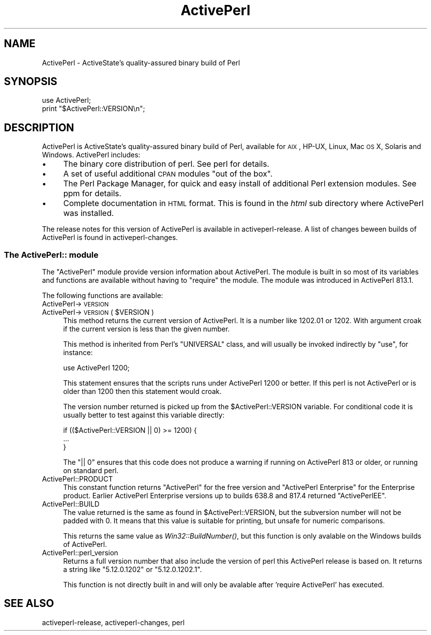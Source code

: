 .\" Automatically generated by Pod::Man 2.25 (Pod::Simple 3.20)
.\"
.\" Standard preamble:
.\" ========================================================================
.de Sp \" Vertical space (when we can't use .PP)
.if t .sp .5v
.if n .sp
..
.de Vb \" Begin verbatim text
.ft CW
.nf
.ne \\$1
..
.de Ve \" End verbatim text
.ft R
.fi
..
.\" Set up some character translations and predefined strings.  \*(-- will
.\" give an unbreakable dash, \*(PI will give pi, \*(L" will give a left
.\" double quote, and \*(R" will give a right double quote.  \*(C+ will
.\" give a nicer C++.  Capital omega is used to do unbreakable dashes and
.\" therefore won't be available.  \*(C` and \*(C' expand to `' in nroff,
.\" nothing in troff, for use with C<>.
.tr \(*W-
.ds C+ C\v'-.1v'\h'-1p'\s-2+\h'-1p'+\s0\v'.1v'\h'-1p'
.ie n \{\
.    ds -- \(*W-
.    ds PI pi
.    if (\n(.H=4u)&(1m=24u) .ds -- \(*W\h'-12u'\(*W\h'-12u'-\" diablo 10 pitch
.    if (\n(.H=4u)&(1m=20u) .ds -- \(*W\h'-12u'\(*W\h'-8u'-\"  diablo 12 pitch
.    ds L" ""
.    ds R" ""
.    ds C` ""
.    ds C' ""
'br\}
.el\{\
.    ds -- \|\(em\|
.    ds PI \(*p
.    ds L" ``
.    ds R" ''
'br\}
.\"
.\" Escape single quotes in literal strings from groff's Unicode transform.
.ie \n(.g .ds Aq \(aq
.el       .ds Aq '
.\"
.\" If the F register is turned on, we'll generate index entries on stderr for
.\" titles (.TH), headers (.SH), subsections (.SS), items (.Ip), and index
.\" entries marked with X<> in POD.  Of course, you'll have to process the
.\" output yourself in some meaningful fashion.
.ie \nF \{\
.    de IX
.    tm Index:\\$1\t\\n%\t"\\$2"
..
.    nr % 0
.    rr F
.\}
.el \{\
.    de IX
..
.\}
.\"
.\" Accent mark definitions (@(#)ms.acc 1.5 88/02/08 SMI; from UCB 4.2).
.\" Fear.  Run.  Save yourself.  No user-serviceable parts.
.    \" fudge factors for nroff and troff
.if n \{\
.    ds #H 0
.    ds #V .8m
.    ds #F .3m
.    ds #[ \f1
.    ds #] \fP
.\}
.if t \{\
.    ds #H ((1u-(\\\\n(.fu%2u))*.13m)
.    ds #V .6m
.    ds #F 0
.    ds #[ \&
.    ds #] \&
.\}
.    \" simple accents for nroff and troff
.if n \{\
.    ds ' \&
.    ds ` \&
.    ds ^ \&
.    ds , \&
.    ds ~ ~
.    ds /
.\}
.if t \{\
.    ds ' \\k:\h'-(\\n(.wu*8/10-\*(#H)'\'\h"|\\n:u"
.    ds ` \\k:\h'-(\\n(.wu*8/10-\*(#H)'\`\h'|\\n:u'
.    ds ^ \\k:\h'-(\\n(.wu*10/11-\*(#H)'^\h'|\\n:u'
.    ds , \\k:\h'-(\\n(.wu*8/10)',\h'|\\n:u'
.    ds ~ \\k:\h'-(\\n(.wu-\*(#H-.1m)'~\h'|\\n:u'
.    ds / \\k:\h'-(\\n(.wu*8/10-\*(#H)'\z\(sl\h'|\\n:u'
.\}
.    \" troff and (daisy-wheel) nroff accents
.ds : \\k:\h'-(\\n(.wu*8/10-\*(#H+.1m+\*(#F)'\v'-\*(#V'\z.\h'.2m+\*(#F'.\h'|\\n:u'\v'\*(#V'
.ds 8 \h'\*(#H'\(*b\h'-\*(#H'
.ds o \\k:\h'-(\\n(.wu+\w'\(de'u-\*(#H)/2u'\v'-.3n'\*(#[\z\(de\v'.3n'\h'|\\n:u'\*(#]
.ds d- \h'\*(#H'\(pd\h'-\w'~'u'\v'-.25m'\f2\(hy\fP\v'.25m'\h'-\*(#H'
.ds D- D\\k:\h'-\w'D'u'\v'-.11m'\z\(hy\v'.11m'\h'|\\n:u'
.ds th \*(#[\v'.3m'\s+1I\s-1\v'-.3m'\h'-(\w'I'u*2/3)'\s-1o\s+1\*(#]
.ds Th \*(#[\s+2I\s-2\h'-\w'I'u*3/5'\v'-.3m'o\v'.3m'\*(#]
.ds ae a\h'-(\w'a'u*4/10)'e
.ds Ae A\h'-(\w'A'u*4/10)'E
.    \" corrections for vroff
.if v .ds ~ \\k:\h'-(\\n(.wu*9/10-\*(#H)'\s-2\u~\d\s+2\h'|\\n:u'
.if v .ds ^ \\k:\h'-(\\n(.wu*10/11-\*(#H)'\v'-.4m'^\v'.4m'\h'|\\n:u'
.    \" for low resolution devices (crt and lpr)
.if \n(.H>23 .if \n(.V>19 \
\{\
.    ds : e
.    ds 8 ss
.    ds o a
.    ds d- d\h'-1'\(ga
.    ds D- D\h'-1'\(hy
.    ds th \o'bp'
.    ds Th \o'LP'
.    ds ae ae
.    ds Ae AE
.\}
.rm #[ #] #H #V #F C
.\" ========================================================================
.\"
.IX Title "ActivePerl 3"
.TH ActivePerl 3 "2011-03-19" "perl v5.16.3" "Perl Programmers Reference Guide"
.\" For nroff, turn off justification.  Always turn off hyphenation; it makes
.\" way too many mistakes in technical documents.
.if n .ad l
.nh
.SH "NAME"
ActivePerl \- ActiveState's quality\-assured binary build of Perl
.SH "SYNOPSIS"
.IX Header "SYNOPSIS"
.Vb 2
\&  use ActivePerl;
\&  print "$ActivePerl::VERSION\en";
.Ve
.SH "DESCRIPTION"
.IX Header "DESCRIPTION"
ActivePerl is ActiveState's quality-assured binary build of Perl,
available for \s-1AIX\s0, HP-UX, Linux, Mac \s-1OS\s0 X, Solaris and
Windows. ActivePerl includes:
.IP "\(bu" 4
The binary core distribution of perl.  See perl for details.
.IP "\(bu" 4
A set of useful additional \s-1CPAN\s0 modules \*(L"out of
the box\*(R".
.IP "\(bu" 4
The Perl Package Manager, for quick and easy install of additional
Perl extension modules.  See ppm for details.
.IP "\(bu" 4
Complete documentation in \s-1HTML\s0 format.  This is found in the \fIhtml\fR
sub directory where ActivePerl was installed.
.PP
The release notes for this version of ActivePerl is available in
activeperl-release.  A list of changes beween builds of ActivePerl
is found in activeperl-changes.
.SS "The ActivePerl:: module"
.IX Subsection "The ActivePerl:: module"
The \f(CW\*(C`ActivePerl\*(C'\fR module provide version information about ActivePerl.
The module is built in so most of its variables and functions are
available without having to \f(CW\*(C`require\*(C'\fR the module. The module was
introduced in ActivePerl 813.1.
.PP
The following functions are available:
.IP "ActivePerl\->\s-1VERSION\s0" 4
.IX Item "ActivePerl->VERSION"
.PD 0
.ie n .IP "ActivePerl\->\s-1VERSION\s0( $VERSION )" 4
.el .IP "ActivePerl\->\s-1VERSION\s0( \f(CW$VERSION\fR )" 4
.IX Item "ActivePerl->VERSION( $VERSION )"
.PD
This method returns the current version of ActivePerl.  It is a number
like \f(CW1202.01\fR or \f(CW1202\fR.  With argument croak if the current version
is less than the given number.
.Sp
This method is inherited from Perl's \f(CW\*(C`UNIVERSAL\*(C'\fR class, and will
usually be invoked indirectly by \f(CW\*(C`use\*(C'\fR, for instance:
.Sp
.Vb 1
\&    use ActivePerl 1200;
.Ve
.Sp
This statement ensures that the scripts runs under ActivePerl 1200 or
better.  If this perl is not ActivePerl or is older than 1200 then this
statement would croak.
.Sp
The version number returned is picked up from the \f(CW$ActivePerl::VERSION\fR
variable.  For conditional code it is usually better to test against
this variable directly:
.Sp
.Vb 3
\&   if (($ActivePerl::VERSION || 0) >= 1200) {
\&       ...
\&   }
.Ve
.Sp
The \f(CW\*(C`|| 0\*(C'\fR ensures that this code does not produce a warning if
running on ActivePerl 813 or older, or running on standard perl.
.IP "ActivePerl::PRODUCT" 4
.IX Item "ActivePerl::PRODUCT"
This constant function returns \*(L"ActivePerl\*(R" for the free version and
\&\*(L"ActivePerl Enterprise\*(R" for the Enterprise product. Earlier ActivePerl
Enterprise versions up to builds 638.8 and 817.4 returned \*(L"ActivePerlEE\*(R".
.IP "ActivePerl::BUILD" 4
.IX Item "ActivePerl::BUILD"
The value returned is the same as found in \f(CW$ActivePerl::VERSION\fR, but
the subversion number will not be padded with 0.  It means that this
value is suitable for printing, but unsafe for numeric comparisons.
.Sp
This returns the same value as \fIWin32::BuildNumber()\fR, but this function
is only avalable on the Windows builds of ActivePerl.
.IP "ActivePerl::perl_version" 4
.IX Item "ActivePerl::perl_version"
Returns a full version number that also include the version of perl
this ActivePerl release is based on.  It returns a string like
\&\*(L"5.12.0.1202\*(R" or \*(L"5.12.0.1202.1\*(R".
.Sp
This function is not directly built in and will only be avalable after
\&'require ActivePerl' has executed.
.SH "SEE ALSO"
.IX Header "SEE ALSO"
activeperl-release, activeperl-changes, perl
